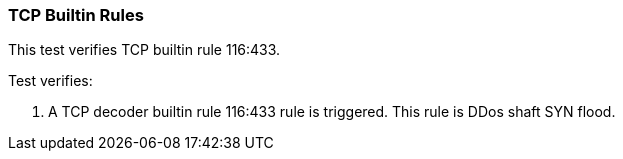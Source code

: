 === TCP Builtin Rules

This test verifies TCP builtin rule 116:433.

Test verifies:

1. A TCP decoder builtin rule 116:433 rule is triggered. 
This rule is DDos shaft SYN flood.
